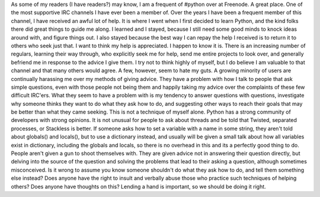 |image0|\ As some of my readers (I have readers?) may know, I am a
frequent of #python over at Freenode. A great place. One of the most
supportive IRC channels I have ever been a member of. Over the years I
have been a frequent member of this channel, I have received an awful
lot of help. It is where I went when I first decided to learn Python,
and the kind folks there did great things to guide me along. I learned
and I stayed, because I still need some good minds to knock ideas around
with, and figure things out. I also stayed because the best way I can
repay the help I received is to return it to others who seek just that.
I want to think my help is appreciated. I happen to know it is. There is
an increasing number of regulars, learning their way through, who
explicitly seek me for help, send me entire projects to look over, and
generally befriend me in response to the advice I give them. I try not
to think highly of myself, but I do believe I am valuable to that
channel and that many others would agree.
A few, however, seem to hate my guts. A growing minority of users are
continually harassing me over my methods of giving advice. They have a
problem with how I talk to people that ask simple questions, even with
those people not being them and happily taking my advice over the
complaints of these few difficult IRC'ers. What they seem to have a
problem with is my tendency to answer questions with questions,
investigate why someone thinks they want to do what they ask how to do,
and suggesting other ways to reach their goals that may be better than
what they came seeking.
This is not a technique of myself alone. Python has a strong community
of developers with strong opinions. It is not unusual for people to ask
about threads and be told that Twisted, separated processes, or
Stackless is better. If someone asks how to set a variable with a name
in some string, they aren't told about globals() and locals(), but to
use a dictionary instead, and usually will be given a small talk about
how all variables exist in dictionary, including the globals and locals,
so there is no overhead in this and its a perfectly good thing to do.
People aren't given a gun to shoot themselves with. They are given
advice not in answering their question directly, but delving into the
source of the question and solving the problems that lead to their
asking a question, although sometimes misconceived.
Is it wrong to assume you know someone shouldn't do what they ask how to
do, and tell them something else instead? Does anyone have the right to
insult and verbally abuse those who practice such techniques of helping
others?
Does anyone have thoughts on this? Lending a hand is important, so we
should be doing it right.

.. |image0| image:: http://photos1.blogger.com/blogger2/80/2604/320/315184_bridge_detail_2.jpg
   :target: http://photos1.blogger.com/blogger2/80/2604/1600/315184_bridge_detail_2.jpg
